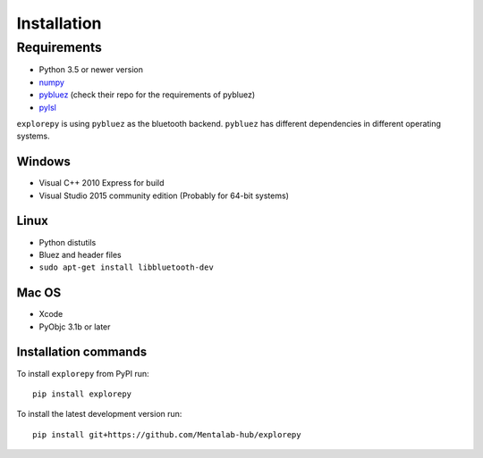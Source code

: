 ============
Installation
============


Requirements
------------
* Python 3.5 or newer version
* `numpy <https://github.com/pybluez/pybluez>`_
* `pybluez <https://github.com/pybluez/pybluez>`_ (check their repo for the requirements of pybluez)
* `pylsl <https://github.com/labstreaminglayer/liblsl-Python>`_

``explorepy`` is using ``pybluez`` as the bluetooth backend. ``pybluez`` has different dependencies in different operating systems.

Windows
^^^^^^^
* Visual C++ 2010 Express for build
* Visual Studio 2015 community edition (Probably for 64-bit systems)

Linux
^^^^^
* Python distutils
* Bluez and header files
* ``sudo apt-get install libbluetooth-dev``

Mac OS
^^^^^^
* Xcode
* PyObjc 3.1b or later


Installation commands
^^^^^^^^^^^^^^^^^^^^^
To install ``explorepy`` from PyPI run:
::

    pip install explorepy


To install the latest development version run:
::

    pip install git+https://github.com/Mentalab-hub/explorepy
